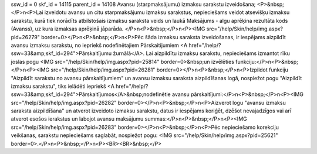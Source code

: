 ssw_id = 0skf_id = 14115parent_id = 14108Avansu (starpmaksājumu) izmaksu sarakstu izveidošana;<P>&nbsp;</P>\n<P>Lai izveidotu avansu un citu starpmaksājumu izmaksu sarakstus, nepieciešams veidot atsevišķu izmaksu sarakstu, kurā tiek norādīts atbilstošais izmaksu saraksta veids un laukā Maksājums - algu aprēķina rezultāta kods (Avanss), uz kura izmaksas aprēķinā jāparāda. </P>\n<P>&nbsp;</P>\n<P><IMG src="/help/Skin/help/img.aspx?pid=26279" border=0></P>\n<P>&nbsp;</P>\n<P>Pēc šāda izmaksu saraksta izveidošanas, ir iespējams aizpildīt avansu izmaksu sarakstu, no iepriekš nodefinētajiem Pārskaitījumiem <A href="/help/?ssw=33&amp;skf_id=294">Pārskaitījumu žurnālā</A>. Lai aizpildītu izmaksu sarakstu, nepieciešams izmantot rīku joslas pogu <IMG src="/help/Skin/help/img.aspx?pid=25814" border=0>&nbsp;un izvēlēties funkciju:</P>\n<P>&nbsp;</P>\n<P><IMG src="/help/Skin/help/img.aspx?pid=26281" border=0></P>\n<P>&nbsp;</P>\n<P>Izpildot funkciju "Aizpildīt sarakstu no avansu pārskaitījumiem" un avansu izmaksu saraksta aizpildīšanas logā, nospiežot pogu "Aizpildīt izmaksu sarakstu", tiks ielādēti iepriekš <A href="/help/?ssw=33&amp;skf_id=294">Pārskaitījumos</A>&nbsp;nodefinētie avansu pārskaitījumi:</P>\n<P>&nbsp;</P>\n<P><IMG src="/help/Skin/help/img.aspx?pid=26282" border=0></P>\n<P>&nbsp;</P>\n<P>Aizverot logu "avansu izmaksu saraksta aizpildīšana" un atverot izveidoto izmaksu sarakstu, datus ir iespējams koriģēt, dzēšot nevajadzīgos vai arī atverot esošos ierakstus un labojot avansu maksājumu summas:</P>\n<P>&nbsp;</P>\n<P><IMG src="/help/Skin/help/img.aspx?pid=26283" border=0></P>\n<P>&nbsp;</P>\n<P>Pēc nepieciešamo korekciju veikšanas, sarakstu nepieciešams saglabāt, nospiežot pogu: <IMG src="/help/Skin/help/img.aspx?pid=25621" border=0>.</P>\n<P>&nbsp;</P>\n<P><BR><BR>&nbsp;</P>